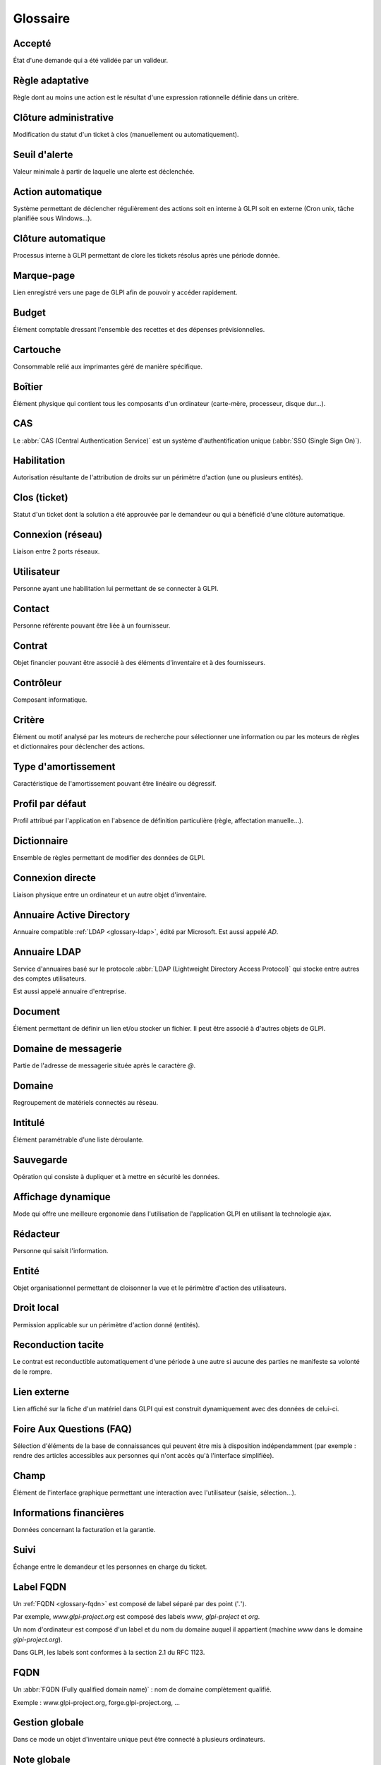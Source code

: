 Glossaire
=========

.. _glossary-accepted:

Accepté
-------

État d'une demande qui a été validée par un valideur.

.. _glossary-adaptative-rule:

Règle adaptative
----------------

Règle dont au moins une action est le résultat d'une expression rationnelle définie dans un critère.

.. _glossary-administrative-closure:

Clôture administrative
----------------------

Modification du statut d'un ticket à clos (manuellement ou automatiquement).

.. _glossary-alert:

Seuil d'alerte
--------------

Valeur minimale à partir de laquelle une alerte est déclenchée.

.. _glossary-automatic-action:

Action automatique
------------------

Système permettant de déclencher régulièrement des actions soit en interne à GLPI soit en externe (Cron unix, tâche planifiée sous Windows...).

.. _glossary-automatic-closure:

Clôture automatique
-------------------

Processus interne à GLPI permettant de clore les tickets résolus après une période donnée.

.. _glossary-bookmark:

Marque-page
-----------

Lien enregistré vers une page de GLPI afin de pouvoir y accéder rapidement.

.. _glossary-budget:

Budget
------

Élément comptable dressant l'ensemble des recettes et des dépenses prévisionnelles.

.. _glossary-cartridge:

Cartouche
---------

Consommable relié aux imprimantes géré de manière spécifique.

.. _glossary-case:

Boîtier
-------

Élément physique qui contient tous les composants d'un ordinateur (carte-mère, processeur, disque dur...).

.. _glossary-cas:

CAS
---

Le :abbr:`CAS (Central Authentication Service)` est un système d'authentification unique (:abbr:`SSO (Single Sign On)`).

.. _glossary-authorization:

Habilitation
------------

Autorisation résultante de l'attribution de droits sur un périmètre d'action (une ou plusieurs entités).

.. _glossary-closed-ticket:

Clos (ticket)
-------------

Statut d'un ticket dont la solution a été approuvée par le demandeur ou qui a bénéficié d'une clôture automatique.

.. _glossary-network-connection:

Connexion (réseau)
------------------

Liaison entre 2 ports réseaux.

.. _glossary-user:

Utilisateur
-----------

Personne ayant une habilitation lui permettant de se connecter à GLPI.

.. _glossary-contact:

Contact
-------

Personne référente pouvant être liée à un fournisseur.

.. _glossary-contract:

Contrat
-------

Objet financier pouvant être associé à des éléments d'inventaire et à des fournisseurs.

.. _glossary-controller:

Contrôleur
----------

Composant informatique.

.. _glossary-criterion:

Critère
-------

Élément ou motif analysé par les moteurs de recherche pour sélectionner une information ou par les moteurs de règles et dictionnaires pour déclencher des actions.

Type d'amortissement
--------------------

Caractéristique de l'amortissement pouvant être linéaire ou dégressif.

Profil par défaut
-----------------

Profil attribué par l'application en l'absence de définition particulière (règle, affectation manuelle...).

Dictionnaire
------------

Ensemble de règles permettant de modifier des données de GLPI.

Connexion directe
-----------------

Liaison physique entre un ordinateur et un autre objet d'inventaire.

Annuaire Active Directory
-------------------------

Annuaire compatible :ref:`LDAP <glossary-ldap>`, édité par Microsoft. Est aussi appelé `AD`.

.. _glossary-ldap:

Annuaire LDAP
-------------

Service d'annuaires basé sur le protocole :abbr:`LDAP (Lightweight Directory Access Protocol)` qui stocke entre autres des comptes utilisateurs.

Est aussi appelé annuaire d'entreprise.

Document
--------

Élément permettant de définir un lien et/ou stocker un fichier. Il peut être associé à d'autres objets de GLPI.

Domaine de messagerie
---------------------

Partie de l'adresse de messagerie située après le caractère `@`.

Domaine
-------

Regroupement de matériels connectés au réseau.

Intitulé
--------

Élément paramétrable d'une liste déroulante.

Sauvegarde
----------

Opération qui consiste à dupliquer et à mettre en sécurité les données.

Affichage dynamique
-------------------

Mode qui offre une meilleure ergonomie dans l'utilisation de l'application GLPI en utilisant la technologie ajax.

Rédacteur
---------

Personne qui saisit l'information.

Entité
------

Objet organisationnel permettant de cloisonner la vue et le périmètre d'action des utilisateurs.

Droit local
-----------

Permission applicable sur un périmètre d'action donné (entités).

Reconduction tacite
-------------------

Le contrat est reconductible automatiquement d'une période à une autre si aucune des parties ne manifeste sa volonté de le rompre.

Lien externe
------------

Lien affiché sur la fiche d'un matériel dans GLPI qui est construit dynamiquement avec des données de celui-ci.

Foire Aux Questions (FAQ)
-------------------------

Sélection d'éléments de la base de connaissances qui peuvent être mis à disposition indépendamment (par exemple : rendre des articles accessibles aux personnes qui n'ont accès qu'à l'interface simplifiée).

Champ
-----

Élément de l'interface graphique permettant une interaction avec l'utilisateur (saisie, sélection...).

Informations financières
------------------------

Données concernant la facturation et la garantie.

Suivi
-----

Échange entre le demandeur et les personnes en charge du ticket.

Label FQDN
----------

Un :ref:`FQDN <glossary-fqdn>` est composé de label séparé par des point ('`.`').

Par exemple, `www.glpi-project.org` est composé des labels `www`, `glpi-project` et `org`.

Un nom d'ordinateur est composé d'un label et du nom du domaine auquel il appartient (machine `www` dans le domaine `glpi-project.org`).

Dans GLPI, les labels sont conformes à la section 2.1 du RFC 1123.

.. _glossary-fqdn:

FQDN
----

Un :abbr:`FQDN (Fully qualified domain name)` : nom de domaine complètement qualifié.

Exemple : www.glpi-project.org, forge.glpi-project.org, ...

Gestion globale
---------------

Dans ce mode un objet d'inventaire unique peut être connecté à plusieurs ordinateurs.

Note globale
------------

Note publique visible également depuis les sous-entités.

Droit global
------------

Permission sur des objets non liés à une entité.

Regroupement
------------

Action de fusionner des éléments identiques d'entités distinctes au sein de l'entité mère.

Groupe
------

Regroupement d'utilisateurs.

Ruche
-----

Entrée dans la base de registre Windows.

ICAL (ICalendar)
----------------

Format de calendrier.

ID
--

Identifiant technique d'un élément.

IMAP/POP
--------

:abbr:`IMAP (Internet Message Access Protocol)` et :abbr:`POP (Post Office Protocol)` sont des protocoles des messageries électroniques permettant de récupérer les courriels.

Impact
------

Mesure de l'effet d'un incident, problème ou changement sur les processus métiers.

Incident
--------

Interruption non prévue d'un service ou une réduction de sa qualité.

Intervention
------------

Activité d'un technicien pour tenter de résoudre un incident.

Objet d'inventaire
------------------

Terme générique désignant un élément d'inventaire géré dans GLPI.

Base de connaissances
---------------------

Base de données logique permettant de rassembler, analyser, stocker et partager les connaissances et les informations au sein d'une organisation.

Lieu
----

Intitulé permettant la localisation géographique d'un objet d'inventaire.

Identifiant
-----------

Nom de connexion de l'utilisateur (login).

Journaux
--------

Liste des événements liés à l'utilisation de l'application.

Fabricant
---------

Entreprise qui a produit un matériel.

Point de montage
----------------

Répertoire à partir duquel sont accessibles les données se trouvant sur une partition.

Réseau
------

Intitulé définissant le type de connexion (internet, locale...).

Port (réseau)
-------------

Interface réseau pouvant être [virtuelle](virtual_ports.html) ou physique.

Réseaux
-------

Matériels assurant l'interconnexion des équipements informatiques.

Nouveau (ticket)
----------------

Statut par défaut d'un ticket.

Chemin
------

Adresse permettant de localiser un élément dans une arborescence.

Motif
-----

Chaîne de caractères utilisée pour comparaison dans un critère.

Note personnelle
----------------

Note visible uniquement par son rédacteur.

Planification
-------------

Programmation d'une tâche dans le temps.

Plugin
------

Extension de GLPI permettant l'ajout d'une ou plusieurs fonctionnalités et/ou la modification de certains comportements de l'application.

Alimentation
------------

Bloc fournissant le courant électrique aux composants de l'ordinateur.

Priorité
--------

Échelle servant à identifier l'importance relative d'un ticket. Elle résulte de l'impact et de l'urgence.

Privé
-----

Se dit d'un élément visible uniquement par son rédacteur (marque-page, note...).

En cours (attribué) (Ticket)
----------------------------

Statut d'un ticket lorsque celui-ci est affecté à un technicien ou un groupe de techniciens.

En cours (planifié) (Ticket)
----------------------------

Statut d'un ticket lorsque celui-ci est affecté à un technicien ou un groupe de technicien et qu'une action est planifiée.

Profil
------

Ensemble de droits.

Public
------

Se dit d'un élément visible par tous les utilisateurs habilités d'une entité.

Note publique
-------------

Note visible par tous les utilisateur dans l'entité de la note.

Purge
-----

Suppression définitive des éléments précédemment placés dans la corbeille.

Collecteur
----------

Fonctionnalité de GLPI permettant de créer des tickets ou des suivis en important des messages d'une boîte de messagerie.

Récursivité
-----------

Propriété d'un objet placé dans une entité qui le rend visible des sous-entités.

Refusé
------

État d'une demande qui a été invalidée.

Expression rationnelle
----------------------

Chaîne de caractères que l'on appelle parfois motif et qui décrit un ensemble de chaînes de caractères possibles selon une syntaxe précise.

Replicat (MySQL)
----------------

Base de données MySQL sur laquelle GLPI se connecte en cas d'indisponibilité de la base principale (maître).

Rapport
-------

État récapitulatif des données de GLPI.

Demandeur
---------

Personne à l'origine du ticket d'incident ou de la demande de service.

Réservation
-----------

Élément retenu pour une période donnée.

Restauration
------------

Récupération d'un élément de la corbeille.

Droit
-----

Permission d'un utilisateur de l'application pour une action donnée.

Entité racine
-------------

Première entité de l'arborescence GLPI. Elle est présente même si aucune autre entité n'est définie et ne peut pas être supprimée.

Règle
-----

Mécanisme consistant en une liste de critères, qui, s'ils sont vérifiés déclenchent une liste d'actions définies.

Service
-------

Action générale de GLPI listée dans les événements.

Préférences
-----------

Ensemble des paramètres personnels de l'utilisateur.

Résolu le (ticket)
------------------

État indiquant qu'une solution technique a été apportée à un incident.

Reconduction expresse
---------------------

Nécessite l'accord des deux parties pour la reconduction du contrat (par opposition avec la reconduction tacite).

Interface standard
------------------

Interface de GLPI donnant accès à toutes les fonctionnalités (en opposition avec l'interface simplifiée).

Statistiques
------------

État récapitulatif des données de GLPI liées aux tickets.

Statut
------

État d'un objet d'inventaire ou d'un ticket (cycle de vie).

Interface simplifiée
--------------------

Interface libre service destinée aux utilisateurs finaux.

Sous-entité
-----------

Entité fille. Sur un formulaire, indique le statut de la récursivité.

Sujet
-----

Titre ou question d'un élément de la base de connaissances.

Superviseur
-----------

Responsable d'un groupe d'utilisateurs.

Fournisseur
-----------

Structure avec laquelle une relation contractuelle peut être établie (achat, contrat...).

.. _glossary-tagged-vlan:

VLAN "Taggé"
------------

Un :abbr:`VLAN (Virtual Local Area Network)` taggé est un :ref:`VLAN <glossary-vlan>` dont le tag est transmis dans la trame réseau (cf. `802.1Q <http://fr.wikipedia.org/wiki/IEEE_802.1Q>`_).

Tâche
-----

Action correspondante à une intervention technique qui peut être planifiée.

Technicien
----------

Utilisateur chargé de traiter des tickets.

Gabarit
-------

Modèle d'objet contenant des champs prédéfinis. Peut être réutilisé afin de faciliter la saisie.

Type de tiers
-------------

Catégorie de fournisseurs.

Ticket
------

Objet représentant un incident ou une demande de service.

Transfert
---------

Action de déplacer un objet d'une entité à une autre.

Corbeille
---------

Conteneur des éléments que l'utilisateur a supprimé. A la manière de la corbeille pour un système d'exploitation, elle constitue une étape intermédiaire avant la purge.

Arborescence
------------

Hiérarchisation des données de manière logique sous forme d'un arbre.

Gestion unitaire
----------------

Dans ce mode un objet d'inventaire peut n'être connecté qu'à un seul ordinateur.

Urgence
-------

Critère défini par le demandeur indiquant la rapidité de résolution souhaitée pour le ticket.

Usager
------

Utilisateur d'un objet d'inventaire non présent dans la base d'utilisateurs de GLPI.

Validation
----------

Action d'autoriser le traitement d'un ticket.

Valideur
--------

Personne effectuant la validation.

vCard
-----

Carte de visite virtuelle.

.. _glossary-virtual-ports:

Port réseau virtuel
-------------------

Un port réseau virtuel est un port qui ne correspond à aucun matériel réseau physique (pas de carte réseau).

.. _glossary-vlan:

VLAN
----

:abbr:`VLAN (Virtual Local Area Network)` : Réseau local virtuel.

Volume
------

Espace de stockage attaché à un ordinateur.

En attente (Ticket)
-------------------

Statut d'un ticket lorsque son traitement est momentanément suspendu (neutralise les délais de traitement).

Webcal
------

Format d'échange de données de calendrier.
